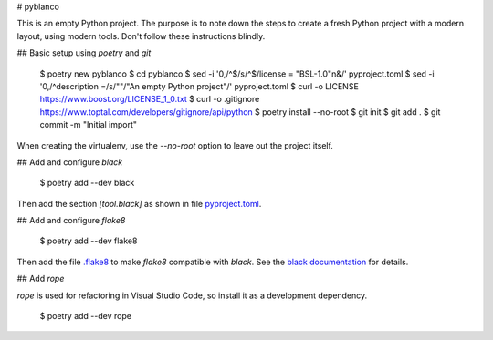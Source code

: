 # pyblanco

This is an empty Python project. The purpose is to note down the steps to
create a fresh Python project with a modern layout, using modern tools. Don't
follow these instructions blindly.

## Basic setup using `poetry` and `git`

    $ poetry new pyblanco
    $ cd pyblanco
    $ sed -i '0,/^$/s/^$/license = "BSL-1.0"\n&/' pyproject.toml
    $ sed -i '0,/^description =/s/""/"An empty Python project"/' pyproject.toml
    $ curl -o LICENSE https://www.boost.org/LICENSE_1_0.txt
    $ curl -o .gitignore https://www.toptal.com/developers/gitignore/api/python
    $ poetry install --no-root
    $ git init
    $ git add .
    $ git commit -m "Initial import"

When creating the virtualenv, use the `--no-root` option to leave out the
project itself.

## Add and configure `black`

    $ poetry add --dev black

Then add the section `[tool.black]` as shown in file `pyproject.toml
<pyproject.toml>`_.

## Add and configure `flake8`

    $ poetry add --dev flake8

Then add the file `.flake8 <.flake8>`_ to make `flake8` compatible with
`black`. See the `black documentation
<https://black.readthedocs.io/en/stable/the_black_code_style.html#line-length>`_
for details.

## Add `rope`

`rope` is used for refactoring in Visual Studio Code, so install it as a
development dependency.

    $ poetry add --dev rope
